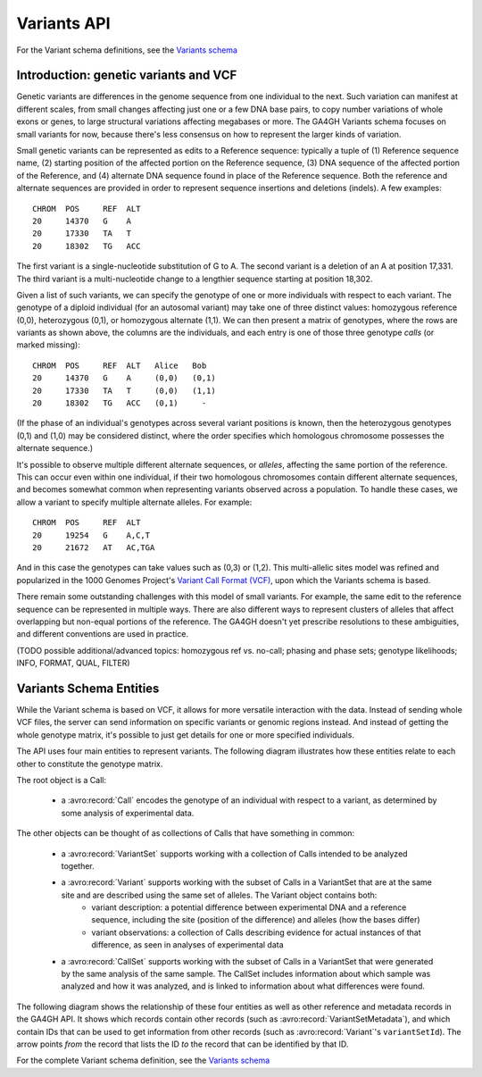 .. _variants:

*******************
Variants API
*******************

For the Variant schema definitions, see the `Variants schema <../schemas/variants.html>`_

------------------
Introduction: genetic variants and VCF
------------------

Genetic variants are differences in the genome sequence from one individual to the next. Such variation can manifest at different scales, from small changes affecting just one or a few DNA base pairs, to copy number variations of whole exons or genes, to large structural variations affecting megabases or more. The GA4GH Variants schema focuses on small variants for now, because there's less consensus on how to represent the larger kinds of variation.

Small genetic variants can be represented as edits to a Reference sequence: typically a tuple of (1) Reference sequence name, (2) starting position of the affected portion on the Reference sequence, (3) DNA sequence of the affected portion of the Reference, and (4) alternate DNA sequence found in place of the Reference sequence. Both the reference and alternate sequences are provided in order to represent sequence insertions and deletions (indels). A few examples::

    CHROM  POS     REF  ALT  
    20     14370   G    A 
    20     17330   TA   T
    20     18302   TG   ACC

The first variant is a single-nucleotide substitution of G to A. The second variant is a deletion of an A at position 17,331. The third variant is a multi-nucleotide change to a lengthier sequence starting at position 18,302.

Given a list of such variants, we can specify the genotype of one or more individuals with respect to each variant. The genotype of a diploid individual (for an autosomal variant) may take one of three distinct values: homozygous reference (0,0), heterozygous (0,1), or homozygous alternate (1,1). We can then present a matrix of genotypes, where the rows are variants as shown above, the columns are the individuals, and each entry is one of those three genotype *calls* (or marked missing)::

    CHROM  POS     REF  ALT   Alice   Bob
    20     14370   G    A     (0,0)   (0,1)
    20     17330   TA   T     (0,0)   (1,1)
    20     18302   TG   ACC   (0,1)     -

(If the phase of an individual's genotypes across several variant positions is known, then the heterozygous genotypes (0,1) and (1,0) may be considered distinct, where the order specifies which homologous chromosome possesses the alternate sequence.)

It's possible to observe multiple different alternate sequences, or `alleles`, affecting the same portion of the reference. This can occur even within one individual, if their two homologous chromosomes contain different alternate sequences, and becomes somewhat common when representing variants observed across a population. To handle these cases, we allow a variant to specify multiple alternate alleles. For example::

    CHROM  POS     REF  ALT  
    20     19254   G    A,C,T
    20     21672   AT   AC,TGA

And in this case the genotypes can take values such as (0,3) or (1,2). This multi-allelic sites model was refined and popularized in the 1000 Genomes Project's `Variant Call Format (VCF) <https://samtools.github.io/hts-specs/VCFv4.2.pdf>`_, upon which the Variants schema is based.

There remain some outstanding challenges with this model of small variants. For example, the same edit to the reference sequence can be represented in multiple ways. There are also different ways to represent clusters of alleles that affect overlapping but non-equal portions of the reference. The GA4GH doesn't yet prescribe resolutions to these ambiguities, and different conventions are used in practice.

(TODO possible additional/advanced topics: homozygous ref vs. no-call; phasing and phase sets; genotype likelihoods; INFO, FORMAT, QUAL, FILTER)

------------------
Variants Schema Entities
------------------

While the Variant schema is based on VCF, it allows for more versatile interaction with the data. Instead of sending whole VCF files, the server can send information on specific variants or genomic regions instead. And instead of getting the whole genotype matrix, it's possible to just get details for one or more specified individuals.

The API uses four main entities to represent variants. The following diagram illustrates how these entities relate to each other to constitute the genotype matrix. 

.. image:: /_static/variant_objects.svg

The root object is a Call:

    * a :avro:record:`Call` encodes the genotype of an individual with respect to a variant, as determined by some analysis of experimental data.

The other objects can be thought of as collections of Calls that have something in common:

    * a :avro:record:`VariantSet` supports working with a collection of Calls intended to be analyzed together.
    * a :avro:record:`Variant` supports working with the subset of Calls in a VariantSet that are at the same site and are described using the same set of alleles. The Variant object contains both:
        * variant description: a potential difference between experimental DNA and a reference sequence, including the site (position of the difference) and alleles (how the bases differ)
        * variant observations: a collection of Calls describing evidence for actual instances of that difference, as seen in analyses of experimental data
    * a :avro:record:`CallSet` supports working with the subset of Calls in a VariantSet that were generated by the same analysis of the same sample. The CallSet includes information about which sample was analyzed and how it was analyzed, and is linked to information about what differences were found.

The following diagram shows the relationship of these four entities as well as other reference and metadata records in the GA4GH API. It shows which records contain other records (such as :avro:record:`VariantSetMetadata`), and which contain IDs that can be used to get information from other records (such as :avro:record:`Variant`'s ``variantSetId``). The arrow points *from* the record that lists the ID *to* the record that can be identified by that ID.

.. image:: /_static/variant_schema.png

For the complete Variant schema definition, see the `Variants schema <schemas/variants.html>`_

